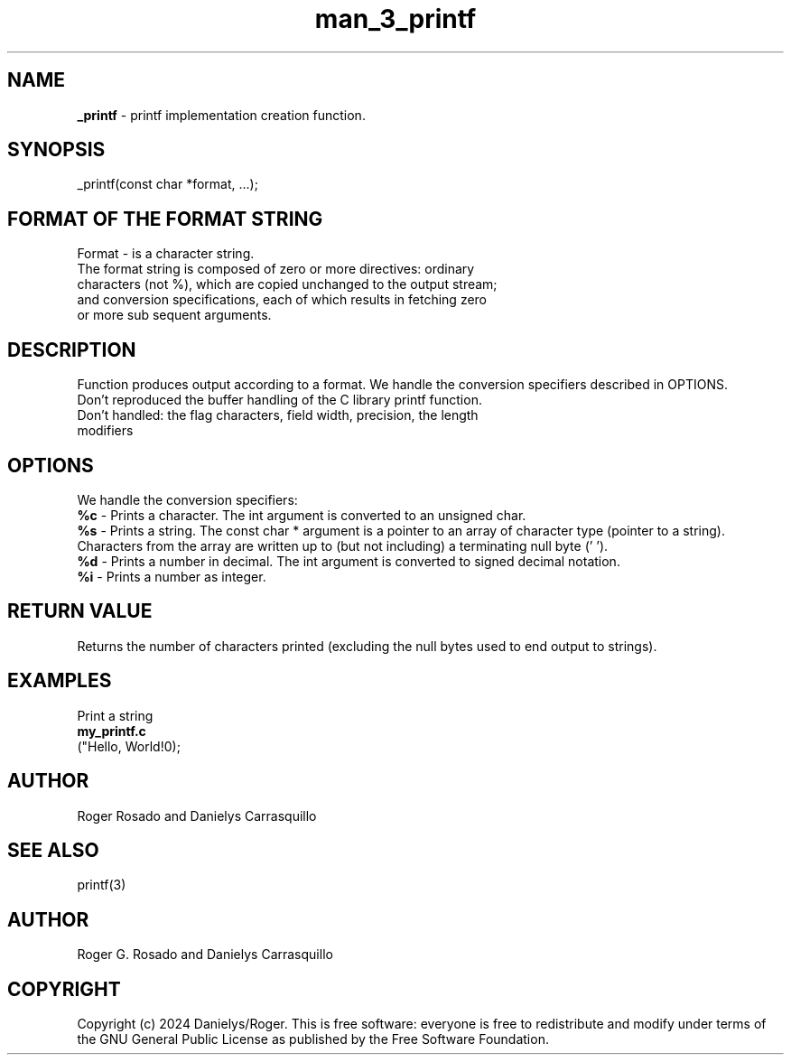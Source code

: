 .TH man_3_printf 3 "March 2024" "Roger Rosado and Danielys Carrasquillo"

.SH NAME
.B _printf
- printf implementation creation function.

.SH SYNOPSIS
_printf(const char *format, ...);


.SH FORMAT OF THE FORMAT STRING
Format - is a character string.

.TP
The format string is composed of zero or more directives: ordinary characters (not %), which are copied unchanged to the output stream; and conversion specifications, each of which results in fetching zero or more sub sequent arguments.



.SH DESCRIPTION
Function produces output according to a format. We handle the conversion specifiers described in OPTIONS.

.TP
Don't reproduced the buffer handling of the C library printf function. Don't handled: the flag characters, field width, precision, the length modifiers

.SH OPTIONS
We handle the conversion specifiers:
.br
.B %c
- Prints a character. The int argument is converted to an unsigned char.
.br
.B %s
- Prints a string. The const char * argument is a pointer to an array of character type (pointer to a string).  Characters  from the  array are written up to (but not including) a terminating null byte ('\0').
.br
.B %d
- Prints a number in decimal. The  int  argument is converted to signed decimal notation.
.br
.B %i
- Prints a number as integer.


.SH RETURN VALUE
Returns the number of characters printed (excluding the null bytes used to end output to strings).

.SH EXAMPLES
Print a string
.nf
.B my_printf.c
("Hello, World!\n");
.fi

.SH AUTHOR
Roger Rosado and  Danielys Carrasquillo

.SH SEE ALSO
printf(3)

.SH AUTHOR
Roger G. Rosado and Danielys Carrasquillo

.SH COPYRIGHT
Copyright (c) 2024 Danielys/Roger. This is free software: everyone is free to redistribute and modify under terms of the GNU General Public License as published by the Free Software Foundation.
